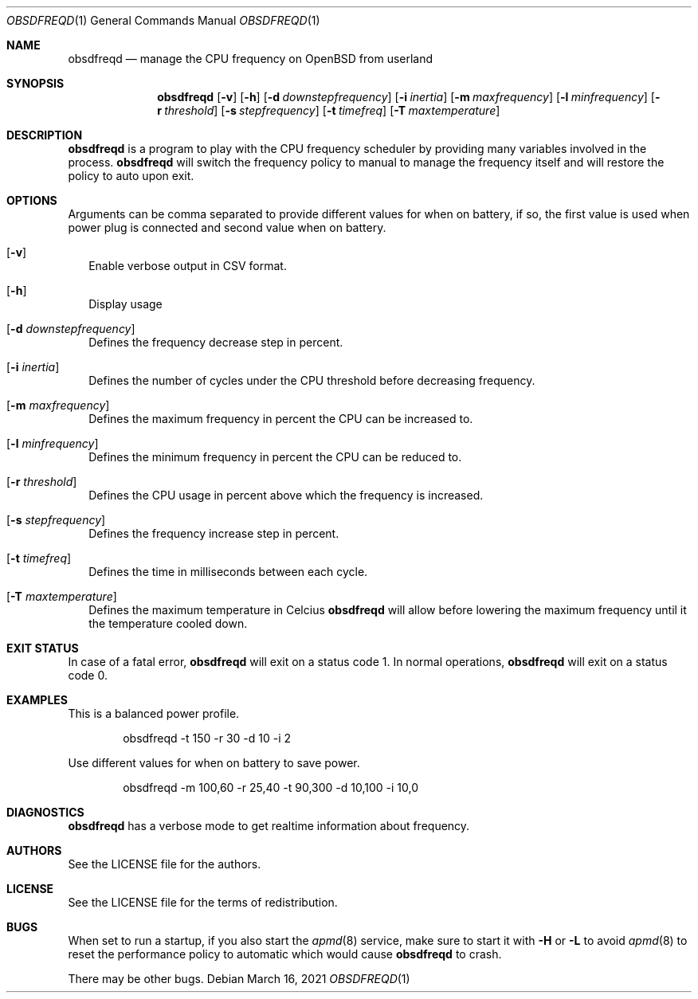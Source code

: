 .Dd $Mdocdate: March 16 2021 $
.Dt OBSDFREQD 1
.Os
.Sh NAME
.Nm obsdfreqd
.Nd manage the CPU frequency on OpenBSD from userland
.Sh SYNOPSIS
.Nm
.Op Fl v
.Op Fl h
.Op Fl d Ar downstepfrequency
.Op Fl i Ar inertia
.Op Fl m Ar maxfrequency
.Op Fl l Ar minfrequency
.Op Fl r Ar threshold
.Op Fl s Ar stepfrequency
.Op Fl t Ar timefreq
.Op Fl T Ar maxtemperature
.Sh DESCRIPTION
.Pp
.Nm
is a program to play with the CPU frequency scheduler by providing
many variables involved in the process.
.Nm
will switch the frequency policy to manual to manage the frequency itself
and will restore the policy to auto upon exit.
.Sh OPTIONS
Arguments can be comma separated to provide different values for when on battery,
if so, the first value is used when power plug is connected and second value
when on battery.
.Bl -tag -width
.It Op Fl v
Enable verbose output in CSV format.
.It Op Fl h
Display usage
.It Op Fl d Ar downstepfrequency
Defines the frequency decrease step in percent.
.It Op Fl i Ar inertia
Defines the number of cycles under the CPU threshold before decreasing frequency.
.It Op Fl m Ar maxfrequency
Defines the maximum frequency in percent the CPU can be increased to.
.It Op Fl l Ar minfrequency
Defines the minimum frequency in percent the CPU can be reduced to.
.It Op Fl r Ar threshold
Defines the CPU usage in percent above which the frequency is increased.
.It Op Fl s Ar stepfrequency
Defines the frequency increase step in percent.
.It Op Fl t Ar timefreq
Defines the time in milliseconds between each cycle.
.It Op Fl T Ar maxtemperature
Defines the maximum temperature in Celcius
.Nm
will allow before lowering the maximum frequency until it the temperature
cooled down.
.Ed
.Sh EXIT STATUS
.Pp
In case of a fatal error,
.Nm
will exit on a status code 1.
In normal operations,
.Nm
will exit on a status code 0.
.Sh EXAMPLES
This is a balanced power profile.
.Bd -literal -offset indent
obsdfreqd -t 150 -r 30 -d 10 -i 2
.Ed
.Pp
Use different values for when on battery to save power.
.Bd -literal -offset indent
obsdfreqd -m 100,60 -r 25,40 -t 90,300 -d 10,100 -i 10,0
.Ed
.Sh DIAGNOSTICS
.Nm
has a verbose mode to get realtime information about frequency.
.Sh AUTHORS
.An See the LICENSE file for the authors .
.Sh LICENSE
See the LICENSE file for the terms of redistribution.
.Sh BUGS
.Pp
When set to run a startup, if you also start the
.Xr apmd 8
service, make sure to start it with
.Fl H
or
.Fl L
to avoid
.Xr apmd 8
to reset the performance policy to automatic which would cause
.Nm
to crash.
.Pp
There may be other bugs.
